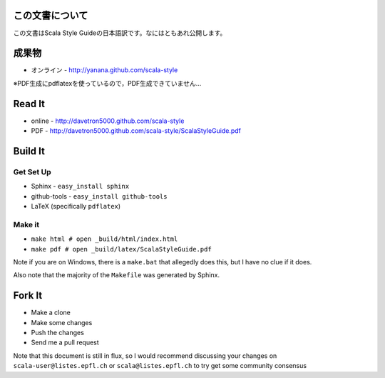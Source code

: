 この文書について
==============

この文書はScala Style Guideの日本語訳です。なにはともあれ公開します。

成果物
=====

* オンライン - http://yanana.github.com/scala-style

※PDF生成にpdflatexを使っているので，PDF生成できていません…

Read It
=======

* online - http://davetron5000.github.com/scala-style
* PDF - http://davetron5000.github.com/scala-style/ScalaStyleGuide.pdf
 
Build It
========

Get Set Up
----------

* Sphinx - ``easy_install sphinx``
* github-tools - ``easy_install github-tools``
* LaTeX (specifically ``pdflatex``)

Make it
-------

* ``make html # open _build/html/index.html``
* ``make pdf # open _build/latex/ScalaStyleGuide.pdf``

Note if you are on Windows, there is a ``make.bat`` that allegedly does this, but I have no clue if it does.

Also note that the majority of the ``Makefile`` was generated by Sphinx.

Fork It
=======

* Make a clone
* Make some changes
* Push the changes
* Send me a pull request

Note that this document is still in flux, so I would recommend discussing your changes on 
``scala-user@listes.epfl.ch``  or ``scala@listes.epfl.ch`` to try get some community consensus
